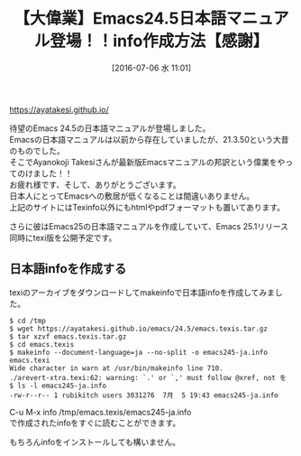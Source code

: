 #+BLOG: rubikitch
#+POSTID: 2449
#+DATE: [2016-07-06 水 11:01]
#+PERMALINK: emacs245-manual-ja
#+OPTIONS: toc:nil num:nil todo:nil pri:nil tags:nil ^:nil \n:t -:nil
#+ISPAGE: nil
#+DESCRIPTION:
# (progn (erase-buffer)(find-file-hook--org2blog/wp-mode))
#+BLOG: rubikitch
#+CATEGORY: Emacs, Emacs 24.5, Emacs 25.0, 
#+DESCRIPTION: 
#+MYTAGS: emacs24.5 日本語マニュアル, emacs 日本語info, emacs info マニュアル, emacs 日本語マニュアル, emacs24.4 日本語マニュアル, emacs24 日本語マニュアル, emacs24 日本語info, emacs 翻訳マニュアル, emacs 使い方, emacs 入門, emacs 初心者, emacs マニュアル 最新版 日本語, 
#+TITLE: 【大偉業】Emacs24.5日本語マニュアル登場！！info作成方法【感謝】
#+begin: org2blog-tags
#+TAGS: emacs24.5 日本語マニュアル, emacs 日本語info, emacs info マニュアル, emacs 日本語マニュアル, emacs24.4 日本語マニュアル, emacs24 日本語マニュアル, emacs24 日本語info, emacs 翻訳マニュアル, emacs 使い方, emacs 入門, emacs 初心者, emacs マニュアル 最新版 日本語, , Emacs, Emacs 24.5, Emacs 25.0, , 
#+end:
https://ayatakesi.github.io/

待望のEmacs 24.5の日本語マニュアルが登場しました。
Emacsの日本語マニュアルは以前から存在していましたが、21.3.50という大昔のものでした。
そこでAyanokoji Takesiさんが最新版Emacsマニュアルの邦訳という偉業をやってのけました！！
お疲れ様です、そして、ありがとうございます。
日本人にとってEmacsへの敷居が低くなることは間違いありません。
上記のサイトにはTexinfo以外にもhtmlやpdfフォーマットも置いてあります。

さらに彼はEmacs25の日本語マニュアルを作成していて、Emacs 25.1リリース同時にtexi版を公開予定です。
** 日本語infoを作成する
texiのアーカイブをダウンロードしてmakeinfoで日本語infoを作成してみました。

#+BEGIN_EXAMPLE
$ cd /tmp
$ wget https://ayatakesi.github.io/emacs/24.5/emacs.texis.tar.gz
$ tar xzvf emacs.texis.tar.gz
$ cd emacs.texis
$ makeinfo --document-language=ja --no-split -o emacs245-ja.info emacs.texi
Wide character in warn at /usr/bin/makeinfo line 710.
./arevert-xtra.texi:62: warning: `.' or `,' must follow @xref, not を
$ ls -l emacs245-ja.info
-rw-r--r-- 1 rubikitch users 3031276  7月  5 19:43 emacs245-ja.info
#+END_EXAMPLE

C-u M-x info /tmp/emacs.texis/emacs245-ja.info
で作成されたinfoをすぐに読むことができます。

もちろんinfoをインストールしても構いません。


# (progn (forward-line 1)(shell-command "screenshot-time.rb org_template" t))
